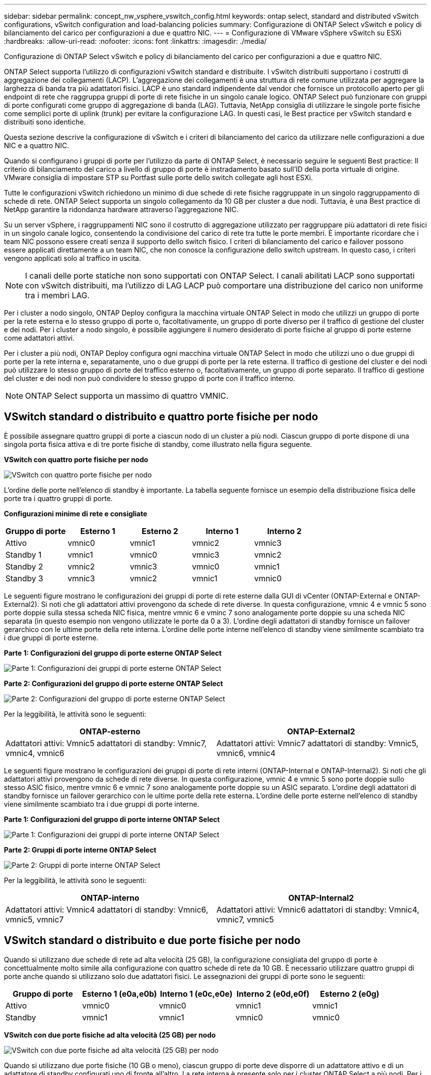 ---
sidebar: sidebar 
permalink: concept_nw_vsphere_vswitch_config.html 
keywords: ontap select, standard and distributed vSwitch configurations, vSwitch configuration and load-balancing policies 
summary: Configurazione di ONTAP Select vSwitch e policy di bilanciamento del carico per configurazioni a due e quattro NIC. 
---
= Configurazione di VMware vSphere vSwitch su ESXi
:hardbreaks:
:allow-uri-read: 
:nofooter: 
:icons: font
:linkattrs: 
:imagesdir: ./media/


[role="lead"]
Configurazione di ONTAP Select vSwitch e policy di bilanciamento del carico per configurazioni a due e quattro NIC.

ONTAP Select supporta l'utilizzo di configurazioni vSwitch standard e distribuite. I vSwitch distribuiti supportano i costrutti di aggregazione dei collegamenti (LACP). L'aggregazione dei collegamenti è una struttura di rete comune utilizzata per aggregare la larghezza di banda tra più adattatori fisici. LACP è uno standard indipendente dal vendor che fornisce un protocollo aperto per gli endpoint di rete che raggruppa gruppi di porte di rete fisiche in un singolo canale logico. ONTAP Select può funzionare con gruppi di porte configurati come gruppo di aggregazione di banda (LAG). Tuttavia, NetApp consiglia di utilizzare le singole porte fisiche come semplici porte di uplink (trunk) per evitare la configurazione LAG. In questi casi, le Best practice per vSwitch standard e distribuiti sono identiche.

Questa sezione descrive la configurazione di vSwitch e i criteri di bilanciamento del carico da utilizzare nelle configurazioni a due NIC e a quattro NIC.

Quando si configurano i gruppi di porte per l'utilizzo da parte di ONTAP Select, è necessario seguire le seguenti Best practice: Il criterio di bilanciamento del carico a livello di gruppo di porte è instradamento basato sull'ID della porta virtuale di origine. VMware consiglia di impostare STP su Portfast sulle porte dello switch collegate agli host ESXi.

Tutte le configurazioni vSwitch richiedono un minimo di due schede di rete fisiche raggruppate in un singolo raggruppamento di schede di rete. ONTAP Select supporta un singolo collegamento da 10 GB per cluster a due nodi. Tuttavia, è una Best practice di NetApp garantire la ridondanza hardware attraverso l'aggregazione NIC.

Su un server vSphere, i raggruppamenti NIC sono il costrutto di aggregazione utilizzato per raggruppare più adattatori di rete fisici in un singolo canale logico, consentendo la condivisione del carico di rete tra tutte le porte membri. È importante ricordare che i team NIC possono essere creati senza il supporto dello switch fisico. I criteri di bilanciamento del carico e failover possono essere applicati direttamente a un team NIC, che non conosce la configurazione dello switch upstream. In questo caso, i criteri vengono applicati solo al traffico in uscita.


NOTE: I canali delle porte statiche non sono supportati con ONTAP Select. I canali abilitati LACP sono supportati con vSwitch distribuiti, ma l'utilizzo di LAG LACP può comportare una distribuzione del carico non uniforme tra i membri LAG.

Per i cluster a nodo singolo, ONTAP Deploy configura la macchina virtuale ONTAP Select in modo che utilizzi un gruppo di porte per la rete esterna e lo stesso gruppo di porte o, facoltativamente, un gruppo di porte diverso per il traffico di gestione del cluster e dei nodi. Per i cluster a nodo singolo, è possibile aggiungere il numero desiderato di porte fisiche al gruppo di porte esterne come adattatori attivi.

Per i cluster a più nodi, ONTAP Deploy configura ogni macchina virtuale ONTAP Select in modo che utilizzi uno o due gruppi di porte per la rete interna e, separatamente, uno o due gruppi di porte per la rete esterna. Il traffico di gestione del cluster e dei nodi può utilizzare lo stesso gruppo di porte del traffico esterno o, facoltativamente, un gruppo di porte separato. Il traffico di gestione del cluster e dei nodi non può condividere lo stesso gruppo di porte con il traffico interno.


NOTE: ONTAP Select supporta un massimo di quattro VMNIC.



== VSwitch standard o distribuito e quattro porte fisiche per nodo

È possibile assegnare quattro gruppi di porte a ciascun nodo di un cluster a più nodi. Ciascun gruppo di porte dispone di una singola porta fisica attiva e di tre porte fisiche di standby, come illustrato nella figura seguente.

*VSwitch con quattro porte fisiche per nodo*

image:DDN_08.jpg["VSwitch con quattro porte fisiche per nodo"]

L'ordine delle porte nell'elenco di standby è importante. La tabella seguente fornisce un esempio della distribuzione fisica delle porte tra i quattro gruppi di porte.

*Configurazioni minime di rete e consigliate*

[cols="5*"]
|===
| Gruppo di porte | Esterno 1 | Esterno 2 | Interno 1 | Interno 2 


| Attivo | vmnic0 | vmnic1 | vmnic2 | vmnic3 


| Standby 1 | vmnic1 | vmnic0 | vmnic3 | vmnic2 


| Standby 2 | vmnic2 | vmnic3 | vmnic0 | vmnic1 


| Standby 3 | vmnic3 | vmnic2 | vmnic1 | vmnic0 
|===
Le seguenti figure mostrano le configurazioni dei gruppi di porte di rete esterne dalla GUI di vCenter (ONTAP-External e ONTAP-External2). Si noti che gli adattatori attivi provengono da schede di rete diverse. In questa configurazione, vmnic 4 e vmnic 5 sono porte doppie sulla stessa scheda NIC fisica, mentre vmnic 6 e vminc 7 sono analogamente porte doppie su una scheda NIC separata (in questo esempio non vengono utilizzate le porte da 0 a 3). L'ordine degli adattatori di standby fornisce un failover gerarchico con le ultime porte della rete interna. L'ordine delle porte interne nell'elenco di standby viene similmente scambiato tra i due gruppi di porte esterne.

*Parte 1: Configurazioni del gruppo di porte esterne ONTAP Select*

image:DDN_09.jpg["Parte 1: Configurazioni dei gruppi di porte esterne ONTAP Select"]

*Parte 2: Configurazioni del gruppo di porte esterne ONTAP Select*

image:DDN_10.jpg["Parte 2: Configurazioni del gruppo di porte esterne ONTAP Select"]

Per la leggibilità, le attività sono le seguenti:

[cols="2*"]
|===
| ONTAP-esterno | ONTAP-External2 


| Adattatori attivi: Vmnic5 adattatori di standby: Vmnic7, vmnic4, vmnic6 | Adattatori attivi: Vmnic7 adattatori di standby: Vmnic5, vmnic6, vmnic4 
|===
Le seguenti figure mostrano le configurazioni dei gruppi di porte di rete interni (ONTAP-Internal e ONTAP-Internal2). Si noti che gli adattatori attivi provengono da schede di rete diverse. In questa configurazione, vmnic 4 e vmnic 5 sono porte doppie sullo stesso ASIC fisico, mentre vmnic 6 e vmnic 7 sono analogamente porte doppie su un ASIC separato. L'ordine degli adattatori di standby fornisce un failover gerarchico con le ultime porte della rete esterna. L'ordine delle porte esterne nell'elenco di standby viene similmente scambiato tra i due gruppi di porte interne.

*Parte 1: Configurazioni del gruppo di porte interne ONTAP Select*

image:DDN_11.jpg["Parte 1: Configurazioni dei gruppi di porte interne ONTAP Select"]

*Parte 2: Gruppi di porte interne ONTAP Select*

image:DDN_12.jpg["Parte 2: Gruppi di porte interne ONTAP Select"]

Per la leggibilità, le attività sono le seguenti:

[cols="2*"]
|===
| ONTAP-interno | ONTAP-Internal2 


| Adattatori attivi: Vmnic4 adattatori di standby: Vmnic6, vmnic5, vmnic7 | Adattatori attivi: Vmnic6 adattatori di standby: Vmnic4, vmnic7, vmnic5 
|===


== VSwitch standard o distribuito e due porte fisiche per nodo

Quando si utilizzano due schede di rete ad alta velocità (25 GB), la configurazione consigliata del gruppo di porte è concettualmente molto simile alla configurazione con quattro schede di rete da 10 GB. È necessario utilizzare quattro gruppi di porte anche quando si utilizzano solo due adattatori fisici. Le assegnazioni dei gruppi di porte sono le seguenti:

[cols="5*"]
|===
| Gruppo di porte | Esterno 1 (e0a,e0b) | Interno 1 (e0c,e0e) | Interno 2 (e0d,e0f) | Esterno 2 (e0g) 


| Attivo | vmnic0 | vmnic0 | vmnic1 | vmnic1 


| Standby | vmnic1 | vmnic1 | vmnic0 | vmnic0 
|===
*VSwitch con due porte fisiche ad alta velocità (25 GB) per nodo*

image:DDN_17.jpg["VSwitch con due porte fisiche ad alta velocità (25 GB) per nodo"]

Quando si utilizzano due porte fisiche (10 GB o meno), ciascun gruppo di porte deve disporre di un adattatore attivo e di un adattatore di standby configurati uno di fronte all'altro. La rete interna è presente solo per i cluster ONTAP Select a più nodi. Per i cluster a nodo singolo, entrambi gli adattatori possono essere configurati come attivi nel gruppo di porte esterne.

Nell'esempio seguente viene illustrata la configurazione di vSwitch e dei due gruppi di porte responsabili della gestione dei servizi di comunicazione interni ed esterni per un cluster ONTAP Select multinodo. La rete esterna può utilizzare LA RETE interna VMNIC in caso di interruzione della rete, in quanto le VMNIC della rete interna fanno parte di questo gruppo di porte e sono configurate in modalità standby. Il contrario è il caso della rete esterna. L'alternanza delle VMNIC attive e di standby tra i due gruppi di porte è fondamentale per il corretto failover delle VM ONTAP Select durante le interruzioni di rete.

*VSwitch con due porte fisiche (10 GB o meno) per nodo*

image:DDN_13.jpg["VSwitch con due porte fisiche per nodo"]



== VSwitch distribuito con LACP

Quando si utilizzano vSwitch distribuiti nella configurazione, è possibile utilizzare LACP (anche se non si tratta di una procedura consigliata) per semplificare la configurazione di rete. L'unica configurazione LACP supportata richiede che tutti i VMNIC si trovino in un singolo LAG. Lo switch fisico uplink deve supportare una dimensione MTU compresa tra 7,500 e 9,000 su tutte le porte del canale. Le reti ONTAP Select interne ed esterne devono essere isolate a livello di gruppo di porte. La rete interna deve utilizzare una VLAN non instradabile (isolata). La rete esterna può utilizzare VST, EST o VGT.

Gli esempi seguenti mostrano la configurazione di vSwitch distribuito utilizzando LACP.

*LAG properties when using LACP*

image:DDN_14.jpg["Proprietà LAG quando si utilizza LACP"]

*Configurazioni di gruppi di porte esterne che utilizzano un vSwitch distribuito con LACP attivato*

image:DDN_15.jpg["Configurazioni di gruppi di porte esterne che utilizzano un vSwitch distribuito con LACP attivato"]

*Configurazioni di gruppi di porte interne che utilizzano un vSwitch distribuito con LACP attivato*

image:DDN_16.jpg["Configurazioni di gruppi di porte interne che utilizzano un vSwitch distribuito con LACP attivato"]


NOTE: LACP richiede di configurare le porte dello switch upstream come canale di porta. Prima di attivare questa opzione su vSwitch distribuito, assicurarsi che un canale di porta abilitato LACP sia configurato correttamente.
